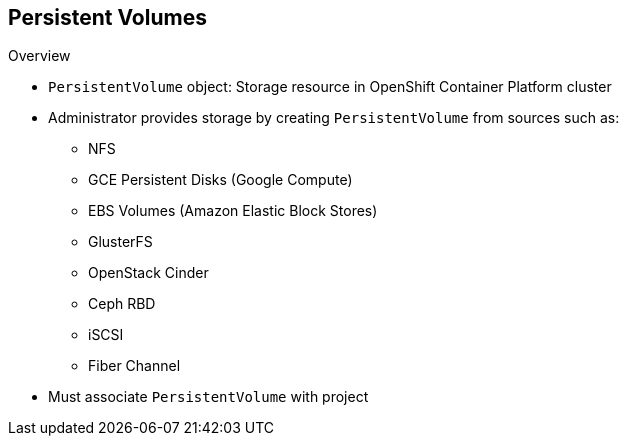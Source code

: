 == Persistent Volumes

.Overview
* `PersistentVolume` object: Storage resource in OpenShift Container Platform cluster
* Administrator provides storage by creating `PersistentVolume` from sources
 such as:
** NFS
** GCE Persistent Disks (Google Compute)
** EBS Volumes (Amazon Elastic Block Stores)
** GlusterFS
** OpenStack Cinder
** Ceph RBD
** iSCSI
** Fiber Channel
* Must associate `PersistentVolume` with project


ifdef::showscript[]

=== Transcript

A `PersistentVolume` object is a storage resource in an OpenShift Container Platform
 cluster. An administrator provisions storage by creating `PersistentVolume`
  objects from sources such as the following:

* NFS mounts: This is the supported method.
* GCE Persistent Disks (Google Compute).
* EBS Volumes (Amazon Elastic Block Stores).
* GlusterFS.
* OpenStack Cinder.
* Ceph RBD.
* iSCSI.
* Fiber Channel.

When you define a `PersistentVolume`, you must associate it with a project.

endif::showscript[]
